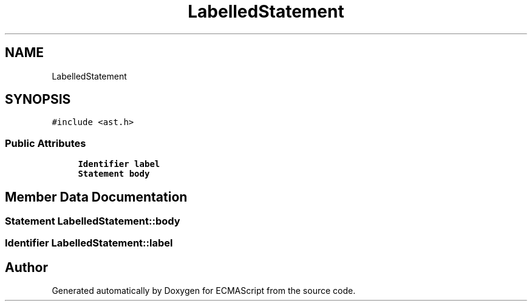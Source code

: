 .TH "LabelledStatement" 3 "Sat Apr 29 2017" "ECMAScript" \" -*- nroff -*-
.ad l
.nh
.SH NAME
LabelledStatement
.SH SYNOPSIS
.br
.PP
.PP
\fC#include <ast\&.h>\fP
.SS "Public Attributes"

.in +1c
.ti -1c
.RI "\fBIdentifier\fP \fBlabel\fP"
.br
.ti -1c
.RI "\fBStatement\fP \fBbody\fP"
.br
.in -1c
.SH "Member Data Documentation"
.PP 
.SS "\fBStatement\fP LabelledStatement::body"

.SS "\fBIdentifier\fP LabelledStatement::label"


.SH "Author"
.PP 
Generated automatically by Doxygen for ECMAScript from the source code\&.
